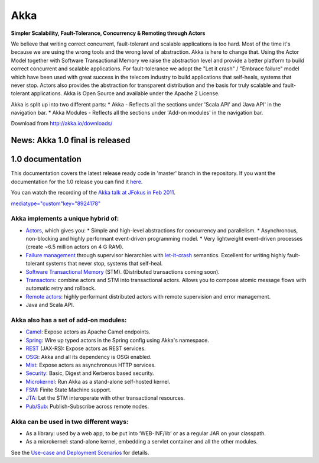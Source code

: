 Akka
====

**Simpler Scalability, Fault-Tolerance, Concurrency & Remoting through Actors**

We believe that writing correct concurrent, fault-tolerant and scalable applications is too hard. Most of the time it's because we are using the wrong tools and the wrong level of abstraction. Akka is here to change that. Using the Actor Model together with Software Transactional Memory we raise the abstraction level and provide a better platform to build correct concurrent and scalable applications. For fault-tolerance we adopt the "Let it crash" / "Embrace failure" model which have been used with great success in the telecom industry to build applications that self-heals, systems that never stop. Actors also provides the abstraction for transparent distribution and the basis for truly scalable and fault-tolerant applications. Akka is Open Source and available under the Apache 2 License.

Akka is split up into two different parts:
* Akka - Reflects all the sections under 'Scala API' and 'Java API' in the navigation bar.
* Akka Modules - Reflects all the sections under 'Add-on modules' in the navigation bar.

Download from `<http://akka.io/downloads/>`_

News: Akka 1.0 final is released
--------------------------------

1.0 documentation
-----------------

This documentation covers the latest release ready code in 'master' branch in the repository.
If you want the documentation for the 1.0 release you can find it `here <http://akka.io/docs/akka-1.0/space.menu.html>`_.

You can watch the recording of the `Akka talk at JFokus in Feb 2011 <http://79.136.112.58/ability/show/xaimkwdli/a2_20110216_1110/mainshow.asp?STREAMID=1>`_.

`<media type="custom" key="8924178">`_

**Akka implements a unique hybrid of:**
^^^^^^^^^^^^^^^^^^^^^^^^^^^^^^^^^^^^^^^

* `Actors <untyped-actors-java>`_, which gives you:
  * Simple and high-level abstractions for concurrency and parallelism.
  * Asynchronous, non-blocking and highly performant event-driven programming model.
  * Very lightweight event-driven processes (create ~6.5 million actors on 4 G RAM).
* `Failure management <fault-tolerance-java>`_ through supervisor hierarchies with `let-it-crash <http://letitcrash.com>`_ semantics. Excellent for writing highly fault-tolerant systems that never stop, systems that self-heal.
* `Software Transactional Memory <stm-java>`_ (STM). (Distributed transactions coming soon).
* `Transactors <transactors-java>`_: combine actors and STM into transactional actors. Allows you to compose atomic message flows with automatic retry and rollback.
* `Remote actors <remote-actors-java>`_: highly performant distributed actors with remote supervision and error management.
* Java and Scala API.

**Akka also has a set of add-on modules:**
^^^^^^^^^^^^^^^^^^^^^^^^^^^^^^^^^^^^^^^^^^

* `Camel <camel>`_: Expose actors as Apache Camel endpoints.
* `Spring <spring-integration>`_: Wire up typed actors in the Spring config using Akka's namespace.
* `REST <rest>`_ (JAX-RS): Expose actors as REST services.
* `OSGi <osgi>`_: Akka and all its dependency is OSGi enabled.
* `Mist <http#Mist%20-%20Lightweight%20Asynchronous%20HTTP>`_: Expose actors as asynchronous HTTP services.
* `Security <security>`_: Basic, Digest and Kerberos based security.
* `Microkernel <microkernel>`_: Run Akka as a stand-alone self-hosted kernel.
* `FSM <fsm-scala>`_: Finite State Machine support.
* `JTA <jta>`_: Let the STM interoperate with other transactional resources.
* `Pub/Sub <pubsub>`_: Publish-Subscribe across remote nodes.

**Akka can be used in two different ways:**
^^^^^^^^^^^^^^^^^^^^^^^^^^^^^^^^^^^^^^^^^^^

* As a library: used by a web app, to be put into ‘WEB-INF/lib’ or as a regular JAR on your classpath.
* As a microkernel: stand-alone kernel, embedding a servlet container and all the other modules.

See the `Use-case and Deployment Scenarios <deployment-scenarios>`_ for details.
